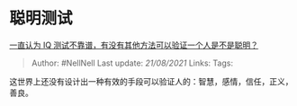 * 聪明测试
  :PROPERTIES:
  :CUSTOM_ID: 聪明测试
  :END:

[[https://www.zhihu.com/question/19571706/answer/12521067][一直认为 IQ
测试不靠谱，有没有其他方法可以验证一个人是不是聪明？]]

#+BEGIN_QUOTE
  Author: #NellNell Last update: /21/08/2021/ Links: Tags:
#+END_QUOTE

这世界上还没有设计出一种有效的手段可以验证人的：智慧，感情，信任，正义，善良。
